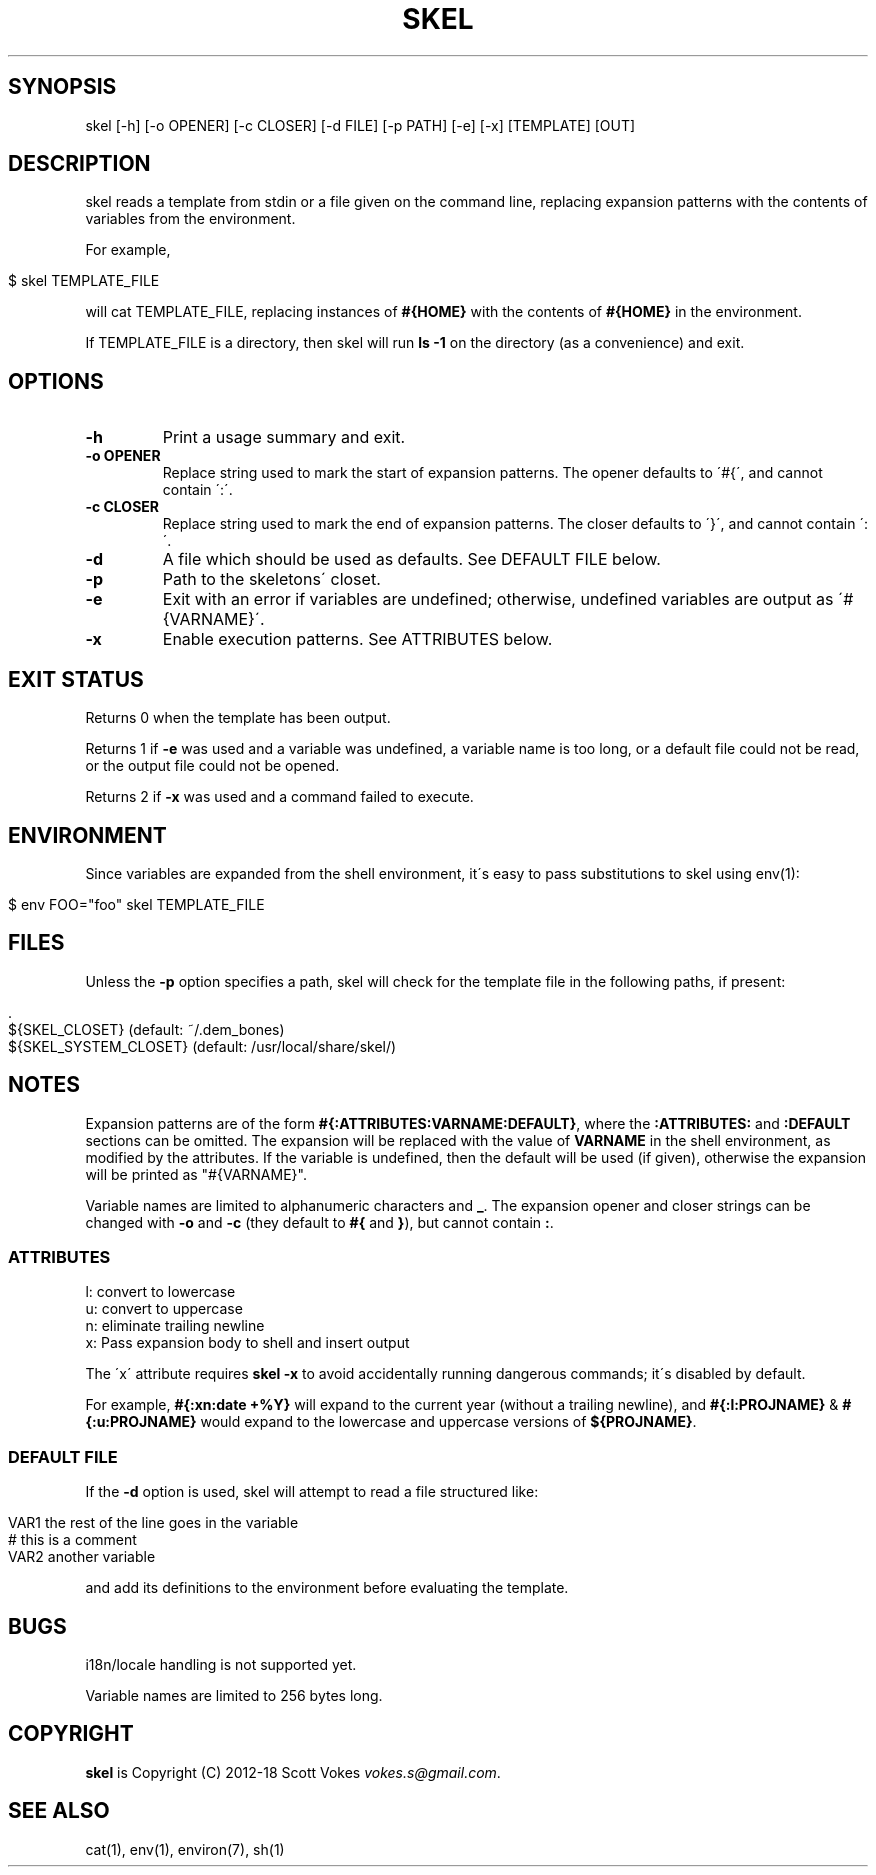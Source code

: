 .\" generated with Ronn/v0.7.3
.\" http://github.com/rtomayko/ronn/tree/0.7.3
.
.TH "SKEL" "1" "July 2018" "" ""
.
.SH "SYNOPSIS"
skel [\-h] [\-o OPENER] [\-c CLOSER] [\-d FILE] [\-p PATH] [\-e] [\-x] [TEMPLATE] [OUT]
.
.SH "DESCRIPTION"
skel reads a template from stdin or a file given on the command line, replacing expansion patterns with the contents of variables from the environment\.
.
.P
For example,
.
.IP "" 4
.
.nf

$ skel TEMPLATE_FILE
.
.fi
.
.IP "" 0
.
.P
will cat TEMPLATE_FILE, replacing instances of \fB#{HOME}\fR with the contents of \fB#{HOME}\fR in the environment\.
.
.P
If TEMPLATE_FILE is a directory, then skel will run \fBls \-1\fR on the directory (as a convenience) and exit\.
.
.SH "OPTIONS"
.
.TP
\fB\-h\fR
Print a usage summary and exit\.
.
.TP
\fB\-o OPENER\fR
Replace string used to mark the start of expansion patterns\. The opener defaults to \'#{\', and cannot contain \':\'\.
.
.TP
\fB\-c CLOSER\fR
Replace string used to mark the end of expansion patterns\. The closer defaults to \'}\', and cannot contain \':\'\.
.
.TP
\fB\-d\fR
A file which should be used as defaults\. See DEFAULT FILE below\.
.
.TP
\fB\-p\fR
Path to the skeletons\' closet\.
.
.TP
\fB\-e\fR
Exit with an error if variables are undefined; otherwise, undefined variables are output as \'#{VARNAME}\'\.
.
.TP
\fB\-x\fR
Enable execution patterns\. See ATTRIBUTES below\.
.
.SH "EXIT STATUS"
Returns 0 when the template has been output\.
.
.P
Returns 1 if \fB\-e\fR was used and a variable was undefined, a variable name is too long, or a default file could not be read, or the output file could not be opened\.
.
.P
Returns 2 if \fB\-x\fR was used and a command failed to execute\.
.
.SH "ENVIRONMENT"
Since variables are expanded from the shell environment, it\'s easy to pass substitutions to skel using env(1):
.
.IP "" 4
.
.nf

$ env FOO="foo" skel TEMPLATE_FILE
.
.fi
.
.IP "" 0
.
.SH "FILES"
Unless the \fB\-p\fR option specifies a path, skel will check for the template file in the following paths, if present:
.
.IP "" 4
.
.nf

\&\.
${SKEL_CLOSET} (default: ~/\.dem_bones)
${SKEL_SYSTEM_CLOSET} (default: /usr/local/share/skel/)
.
.fi
.
.IP "" 0
.
.SH "NOTES"
Expansion patterns are of the form \fB#{:ATTRIBUTES:VARNAME:DEFAULT}\fR, where the \fB:ATTRIBUTES:\fR and \fB:DEFAULT\fR sections can be omitted\. The expansion will be replaced with the value of \fBVARNAME\fR in the shell environment, as modified by the attributes\. If the variable is undefined, then the default will be used (if given), otherwise the expansion will be printed as "#{VARNAME}"\.
.
.P
Variable names are limited to alphanumeric characters and \fB_\fR\. The expansion opener and closer strings can be changed with \fB\-o\fR and \fB\-c\fR (they default to \fB#{\fR and \fB}\fR), but cannot contain \fB:\fR\.
.
.SS "ATTRIBUTES"
.
.nf

l: convert to lowercase
u: convert to uppercase
n: eliminate trailing newline
x: Pass expansion body to shell and insert output
.
.fi
.
.P
The \'x\' attribute requires \fBskel \-x\fR to avoid accidentally running dangerous commands; it\'s disabled by default\.
.
.P
For example, \fB#{:xn:date +%Y}\fR will expand to the current year (without a trailing newline), and \fB#{:l:PROJNAME}\fR & \fB#{:u:PROJNAME}\fR would expand to the lowercase and uppercase versions of \fB${PROJNAME}\fR\.
.
.SS "DEFAULT FILE"
If the \fB\-d\fR option is used, skel will attempt to read a file structured like:
.
.IP "" 4
.
.nf

VAR1 the rest of the line goes in the variable
# this is a comment
VAR2 another variable
.
.fi
.
.IP "" 0
.
.P
and add its definitions to the environment before evaluating the template\.
.
.SH "BUGS"
i18n/locale handling is not supported yet\.
.
.P
Variable names are limited to 256 bytes long\.
.
.SH "COPYRIGHT"
\fBskel\fR is Copyright (C) 2012\-18 Scott Vokes \fIvokes\.s@gmail\.com\fR\.
.
.SH "SEE ALSO"
cat(1), env(1), environ(7), sh(1)
